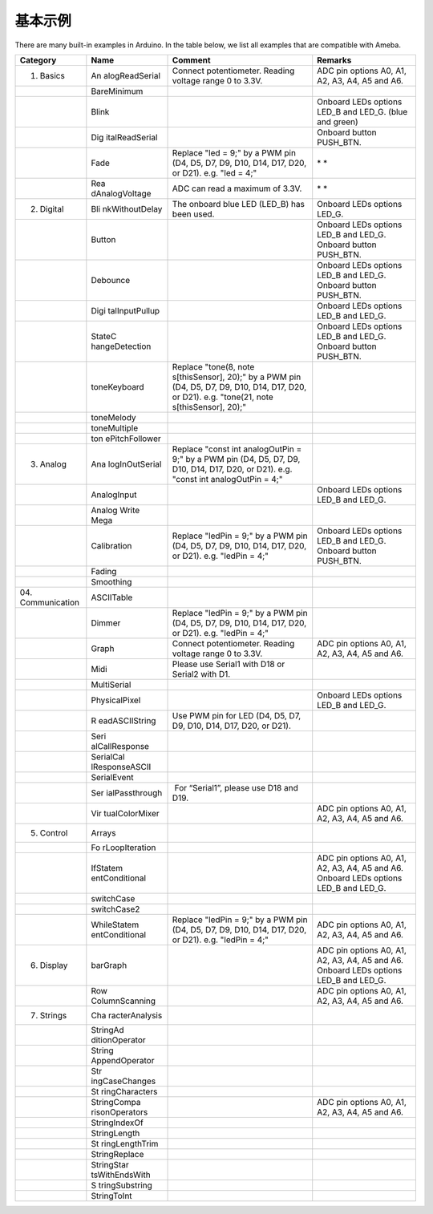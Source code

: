 .. amebaDocs documentation master file, created by
   sphinx-quickstart on Fri Dec 18 01:57:15 2020.
   You can adapt this file completely to your liking, but it should at least
   contain the root `toctree` directive.
   
=====================================
基本示例
=====================================

There are many built-in examples in Arduino. In the table below, we list all examples that are compatible with Ameba.

+----------------+----------------+----------------+----------------+
| **Category**   | **Name**       | **Comment**    | **Remarks**    |
+================+================+================+================+
| 01. Basics     | An             | Connect        | ADC pin        |
|                | alogReadSerial | potentiometer. | options A0,    |
|                |                | Reading        | A1, A2, A3,    |
|                |                | voltage range  | A4, A5 and A6. |
|                |                | 0 to 3.3V.     |                |
+----------------+----------------+----------------+----------------+
|                | BareMinimum    |                |                |
+----------------+----------------+----------------+----------------+
|                | Blink          |                | Onboard LEDs   |
|                |                |                | options LED_B  |
|                |                |                | and LED_G.     |
|                |                |                | (blue and      |
|                |                |                | green)         |
+----------------+----------------+----------------+----------------+
|                | Dig            |                | Onboard button |
|                | italReadSerial |                | PUSH_BTN.      |
+----------------+----------------+----------------+----------------+
|                | Fade           | Replace "led = | * *            |
|                |                | 9;" by a PWM   |                |
|                |                | pin (D4, D5,   |                |
|                |                | D7, D9, D10,   |                |
|                |                | D14, D17, D20, |                |
|                |                | or D21). e.g.  |                |
|                |                | "led = 4;"     |                |
+----------------+----------------+----------------+----------------+
|                | Rea            | ADC can read a | * *            |
|                | dAnalogVoltage | maximum of     |                |
|                |                | 3.3V.          |                |
+----------------+----------------+----------------+----------------+
| 02. Digital    | Bli            | The onboard    | Onboard LEDs   |
|                | nkWithoutDelay | blue LED       | options LED_G. |
|                |                | (LED_B) has    |                |
|                |                | been used.     |                |
+----------------+----------------+----------------+----------------+
|                | Button         |                | Onboard LEDs   |
|                |                |                | options LED_B  |
|                |                |                | and LED_G.     |
|                |                |                | Onboard button |
|                |                |                | PUSH_BTN.      |
+----------------+----------------+----------------+----------------+
|                | Debounce       |                | Onboard LEDs   |
|                |                |                | options LED_B  |
|                |                |                | and LED_G.     |
|                |                |                | Onboard button |
|                |                |                | PUSH_BTN.      |
+----------------+----------------+----------------+----------------+
|                | Digi           |                | Onboard LEDs   |
|                | talInputPullup |                | options LED_B  |
|                |                |                | and LED_G.     |
+----------------+----------------+----------------+----------------+
|                | StateC         |                | Onboard LEDs   |
|                | hangeDetection |                | options LED_B  |
|                |                |                | and LED_G.     |
|                |                |                | Onboard button |
|                |                |                | PUSH_BTN.      |
+----------------+----------------+----------------+----------------+
|                | toneKeyboard   | Replace        |                |
|                |                | "tone(8,       |                |
|                |                | note           |                |
|                |                | s[thisSensor], |                |
|                |                | 20);" by a PWM |                |
|                |                | pin (D4, D5,   |                |
|                |                | D7, D9, D10,   |                |
|                |                | D14, D17, D20, |                |
|                |                | or D21). e.g.  |                |
|                |                | "tone(21,      |                |
|                |                | note           |                |
|                |                | s[thisSensor], |                |
|                |                | 20);"          |                |
+----------------+----------------+----------------+----------------+
|                | toneMelody     |                |                |
+----------------+----------------+----------------+----------------+
|                | toneMultiple   |                |                |
+----------------+----------------+----------------+----------------+
|                | ton            |                |                |
|                | ePitchFollower |                |                |
+----------------+----------------+----------------+----------------+
| 03. Analog     | Ana            | Replace "const |                |
|                | logInOutSerial | int            |                |
|                |                | analogOutPin = |                |
|                |                | 9;" by a PWM   |                |
|                |                | pin (D4, D5,   |                |
|                |                | D7, D9, D10,   |                |
|                |                | D14, D17, D20, |                |
|                |                | or D21). e.g.  |                |
|                |                | "const int     |                |
|                |                | analogOutPin = |                |
|                |                | 4;"            |                |
+----------------+----------------+----------------+----------------+
|                | AnalogInput    |                | Onboard LEDs   |
|                |                |                | options LED_B  |
|                |                |                | and LED_G.     |
+----------------+----------------+----------------+----------------+
|                | Analog Write   |                |                |
|                | Mega           |                |                |
+----------------+----------------+----------------+----------------+
|                | Calibration    | Replace        | Onboard LEDs   |
|                |                | "ledPin = 9;"  | options LED_B  |
|                |                | by a PWM pin   | and LED_G.     |
|                |                | (D4, D5, D7,   | Onboard button |
|                |                | D9, D10, D14,  | PUSH_BTN.      |
|                |                | D17, D20, or   |                |
|                |                | D21). e.g.     |                |
|                |                | "ledPin = 4;"  |                |
+----------------+----------------+----------------+----------------+
|                | Fading         |                |                |
+----------------+----------------+----------------+----------------+
|                | Smoothing      |                |                |
+----------------+----------------+----------------+----------------+
| 04.            | ASCIITable     |                |                |
| Communication  |                |                |                |
+----------------+----------------+----------------+----------------+
|                | Dimmer         | Replace        |                |
|                |                | "ledPin = 9;"  |                |
|                |                | by a PWM pin   |                |
|                |                | (D4, D5, D7,   |                |
|                |                | D9, D10, D14,  |                |
|                |                | D17, D20, or   |                |
|                |                | D21). e.g.     |                |
|                |                | "ledPin = 4;"  |                |
+----------------+----------------+----------------+----------------+
|                | Graph          | Connect        | ADC pin        |
|                |                | potentiometer. | options A0,    |
|                |                | Reading        | A1, A2, A3,    |
|                |                | voltage range  | A4, A5 and A6. |
|                |                | 0 to 3.3V.     |                |
+----------------+----------------+----------------+----------------+
|                | Midi           | Please use     |                |
|                |                | Serial1 with   |                |
|                |                | D18 or Serial2 |                |
|                |                | with D1.       |                |
+----------------+----------------+----------------+----------------+
|                | MultiSerial    |                |                |
+----------------+----------------+----------------+----------------+
|                | PhysicalPixel  |                | Onboard LEDs   |
|                |                |                | options LED_B  |
|                |                |                | and LED_G.     |
+----------------+----------------+----------------+----------------+
|                | R              | Use PWM pin    |                |
|                | eadASCIIString | for LED (D4,   |                |
|                |                | D5, D7, D9,    |                |
|                |                | D10, D14, D17, |                |
|                |                | D20, or D21).  |                |
+----------------+----------------+----------------+----------------+
|                | Seri           |                |                |
|                | alCallResponse |                |                |
+----------------+----------------+----------------+----------------+
|                | SerialCal      |                |                |
|                | lResponseASCII |                |                |
+----------------+----------------+----------------+----------------+
|                | SerialEvent    |                |                |
+----------------+----------------+----------------+----------------+
|                | Ser            |  For           |                |
|                | ialPassthrough | “Serial1”,     |                |
|                |                | please use D18 |                |
|                |                | and D19.       |                |
+----------------+----------------+----------------+----------------+
|                | Vir            |                | ADC pin        |
|                | tualColorMixer |                | options A0,    |
|                |                |                | A1, A2, A3,    |
|                |                |                | A4, A5 and A6. |
+----------------+----------------+----------------+----------------+
| 05. Control    | Arrays         |                |                |
+----------------+----------------+----------------+----------------+
|                | Fo             |                |                |
|                | rLoopIteration |                |                |
+----------------+----------------+----------------+----------------+
|                | IfStatem       |                | ADC pin        |
|                | entConditional |                | options A0,    |
|                |                |                | A1, A2, A3,    |
|                |                |                | A4, A5 and A6. |
|                |                |                | Onboard LEDs   |
|                |                |                | options LED_B  |
|                |                |                | and LED_G.     |
+----------------+----------------+----------------+----------------+
|                | switchCase     |                |                |
+----------------+----------------+----------------+----------------+
|                | switchCase2    |                |                |
+----------------+----------------+----------------+----------------+
|                | WhileStatem    | Replace        | ADC pin        |
|                | entConditional | "ledPin = 9;"  | options A0,    |
|                |                | by a PWM pin   | A1, A2, A3,    |
|                |                | (D4, D5, D7,   | A4, A5 and A6. |
|                |                | D9, D10, D14,  |                |
|                |                | D17, D20, or   |                |
|                |                | D21). e.g.     |                |
|                |                | "ledPin = 4;"  |                |
+----------------+----------------+----------------+----------------+
| 06. Display    | barGraph       |                | ADC pin        |
|                |                |                | options A0,    |
|                |                |                | A1, A2, A3,    |
|                |                |                | A4, A5 and A6. |
|                |                |                | Onboard LEDs   |
|                |                |                | options LED_B  |
|                |                |                | and LED_G.     |
+----------------+----------------+----------------+----------------+
|                | Row            |                | ADC pin        |
|                | ColumnScanning |                | options A0,    |
|                |                |                | A1, A2, A3,    |
|                |                |                | A4, A5 and A6. |
+----------------+----------------+----------------+----------------+
| 07. Strings    | Cha            |                |                |
|                | racterAnalysis |                |                |
+----------------+----------------+----------------+----------------+
|                | StringAd       |                |                |
|                | ditionOperator |                |                |
+----------------+----------------+----------------+----------------+
|                | String         |                |                |
|                | AppendOperator |                |                |
+----------------+----------------+----------------+----------------+
|                | Str            |                |                |
|                | ingCaseChanges |                |                |
+----------------+----------------+----------------+----------------+
|                | St             |                |                |
|                | ringCharacters |                |                |
+----------------+----------------+----------------+----------------+
|                | StringCompa    |                | ADC pin        |
|                | risonOperators |                | options A0,    |
|                |                |                | A1, A2, A3,    |
|                |                |                | A4, A5 and A6. |
+----------------+----------------+----------------+----------------+
|                | StringIndexOf  |                |                |
+----------------+----------------+----------------+----------------+
|                | StringLength   |                |                |
+----------------+----------------+----------------+----------------+
|                | St             |                |                |
|                | ringLengthTrim |                |                |
+----------------+----------------+----------------+----------------+
|                | StringReplace  |                |                |
+----------------+----------------+----------------+----------------+
|                | StringStar     |                |                |
|                | tsWithEndsWith |                |                |
+----------------+----------------+----------------+----------------+
|                | S              |                |                |
|                | tringSubstring |                |                |
+----------------+----------------+----------------+----------------+
|                | StringToInt    |                |                |
+----------------+----------------+----------------+----------------+

